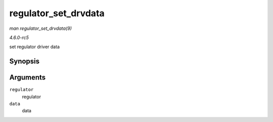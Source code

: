 .. -*- coding: utf-8; mode: rst -*-

.. _API-regulator-set-drvdata:

=====================
regulator_set_drvdata
=====================

*man regulator_set_drvdata(9)*

*4.6.0-rc5*

set regulator driver data


Synopsis
========

.. c:function:: void regulator_set_drvdata( struct regulator * regulator, void * data )

Arguments
=========

``regulator``
    regulator

``data``
    data


.. ------------------------------------------------------------------------------
.. This file was automatically converted from DocBook-XML with the dbxml
.. library (https://github.com/return42/sphkerneldoc). The origin XML comes
.. from the linux kernel, refer to:
..
.. * https://github.com/torvalds/linux/tree/master/Documentation/DocBook
.. ------------------------------------------------------------------------------
